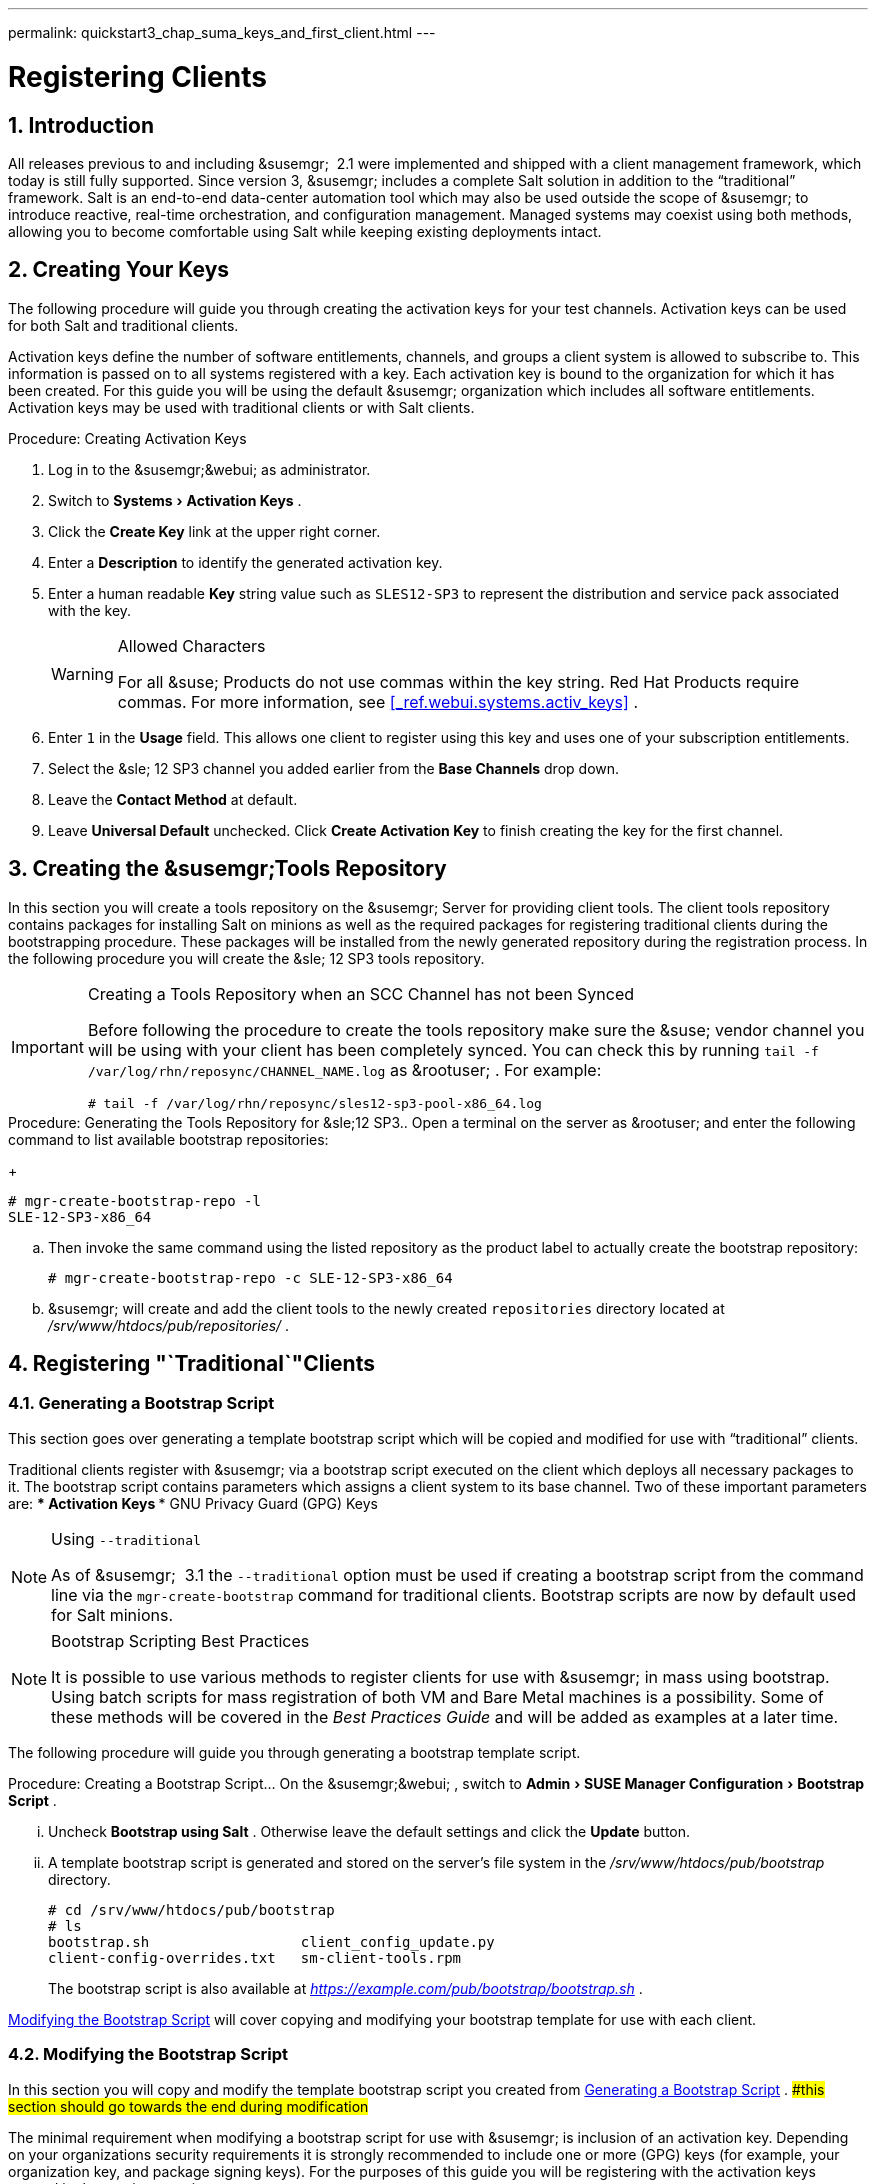 ---
permalink: quickstart3_chap_suma_keys_and_first_client.html
---
[[_preparing.and.registering.clients]]
= Registering Clients
:doctype: book
:sectnums:
:toc: left
:icons: font
:experimental:
:sourcedir: .

== Introduction


All releases previous to and including &susemgr;
 2.1 were implemented and shipped with a client management framework, which today is still fully supported.
Since version 3, &susemgr;
includes a complete Salt solution in addition to the "`traditional`"
 framework.
Salt is an end-to-end data-center automation tool which may also be used outside the scope of &susemgr;
 to introduce reactive, real-time orchestration, and configuration management.
Managed systems may coexist using both methods, allowing you to become comfortable using Salt while keeping existing deployments intact. 

[[_create.act.keys]]
== Creating Your Keys


The following procedure will guide you through creating the activation keys for your test channels.
Activation keys can be used for both Salt and traditional clients. 

Activation keys define the number of software entitlements, channels, and groups a client system is allowed to subscribe to.
This information is passed on to all systems registered with a key.
Each activation key is bound to the organization for which it has been created.
For this guide you will be using the default &susemgr;
organization which includes all software entitlements.
Activation keys may be used with traditional clients or with Salt clients. 

.Procedure: Creating Activation Keys
. Log in to the &susemgr;&webui; as administrator. 
. Switch to menu:Systems[Activation Keys] . 
. Click the menu:Create Key[] link at the upper right corner. 
+
. Enter a menu:Description[] to identify the generated activation key. 
. Enter a human readable menu:Key[] string value such as `SLES12-SP3` to represent the distribution and service pack associated with the key. 
+

.Allowed Characters
[WARNING]
====
For all &suse;
Products do not use commas within the key string.
Red Hat Products require commas.
For more information, see <<_ref.webui.systems.activ_keys>>
. 
====
. Enter `1` in the menu:Usage[] field. This allows one client to register using this key and uses one of your subscription entitlements. 
. Select the &sle; 12 SP3 channel you added earlier from the menu:Base Channels[] drop down. 
. Leave the menu:Contact Method[] at default. 
. Leave menu:Universal Default[] unchecked. Click menu:Create Activation Key[] to finish creating the key for the first channel. 


[[_create.tools.repository]]
== Creating the &susemgr;Tools Repository


In this section you will create a tools repository on the &susemgr;
Server for providing client tools.
The client tools repository contains packages for installing Salt on minions as well as the required packages for registering traditional clients during the bootstrapping procedure.
These packages will be installed from the newly generated repository during the registration process.
In the following procedure you will create the &sle;
12 SP3 tools repository. 

.Creating a Tools Repository when an SCC Channel has not been Synced
[IMPORTANT]
====
Before following the procedure to create the tools repository make sure the &suse;
vendor channel you will be using with your client has been completely synced.
You can check this by running `tail -f
     /var/log/rhn/reposync/[replaceable]``CHANNEL_NAME``.log` as &rootuser;
.
For example: 

----
# tail -f /var/log/rhn/reposync/sles12-sp3-pool-x86_64.log
----
====

.Procedure: Generating the Tools Repository for &sle;12 SP3.. Open a terminal on the server as &rootuser; and enter the following command to list available bootstrap repositories: 
+

----
# mgr-create-bootstrap-repo -l
SLE-12-SP3-x86_64
----
.. Then invoke the same command using the listed repository as the product label to actually create the bootstrap repository: 
+

----
# mgr-create-bootstrap-repo -c SLE-12-SP3-x86_64
----
.. &susemgr; will create and add the client tools to the newly created [replaceable]``repositories`` directory located at [path]_/srv/www/htdocs/pub/repositories/_ . 


[[_registering.clients.traditional]]
== Registering "`Traditional`"Clients

[[_generate.bootstrap.script]]
=== Generating a Bootstrap Script


This section goes over generating a template bootstrap script which will be copied and modified for use with "`traditional`"
 clients. 

Traditional clients register with &susemgr;
via a bootstrap script executed on the client which deploys all necessary packages to it.
The bootstrap script contains parameters which assigns a client system to its base channel.
Two of these important parameters are: 
*** Activation Keys 
*** GNU Privacy Guard (GPG) Keys 


.Using [option]``--traditional``
[NOTE]
====
As of &susemgr;
 3.1 the [option]``--traditional`` option must be used if creating a bootstrap script from the command line via the `mgr-create-bootstrap` command for traditional clients.
Bootstrap scripts are now by default used for Salt minions. 
====

.Bootstrap Scripting Best Practices
[NOTE]
====
It is possible to use various methods to register clients for use with &susemgr;
in mass using bootstrap.
Using batch scripts for mass registration of both VM and Bare Metal machines is a possibility.
Some of these methods will be covered in the [ref]_Best Practices
      Guide_
 and will be added as examples at a later time. 
====


The following procedure will guide you through generating a bootstrap template script. 

.Procedure: Creating a Bootstrap Script... On the &susemgr;&webui; , switch to menu:Admin[SUSE Manager Configuration > Bootstrap Script] . 
... Uncheck menu:Bootstrap using Salt[] . Otherwise leave the default settings and click the menu:Update[] button. 
+
... A template bootstrap script is generated and stored on the server's file system in the [path]_/srv/www/htdocs/pub/bootstrap_ directory. 
+

----
# cd /srv/www/htdocs/pub/bootstrap
# ls
bootstrap.sh                  client_config_update.py
client-config-overrides.txt   sm-client-tools.rpm
----
+
The bootstrap script is also available at [path]_https://example.com/pub/bootstrap/bootstrap.sh_
. 

<<_modify.bootstrap.script>>
 will cover copying and modifying your bootstrap template for use with each client. 

[[_modify.bootstrap.script]]
=== Modifying the Bootstrap Script


In this section you will copy and modify the template bootstrap script you created from <<_generate.bootstrap.script>>
. ##this section should go towards the end during modification#


The minimal requirement when modifying a bootstrap script for use with &susemgr;
is inclusion of an activation key.
Depending on your organizations security requirements it is strongly recommended to include one or more (GPG) keys (for example, your organization key, and package signing keys). For the purposes of this guide you will be registering with the activation keys created in the previous section. 

.Procedure: Modifying the Bootstrap Script.... Log in as &rootuser; on the command line on your &susemgr; server. 
.... Navigate to the bootstrap directory with: 
+

----
# cd /srv/www/htdocs/pub/bootstrap/
----
.... Create and rename two copies of the template bootstrap script for use with each of your clients. 
+

----
# cp bootstrap.sh bootstrap-sles11-sp4.sh
# cp bootstrap.sh bootstrap-sles12-sp3.sh
----
.... Open [path]_sles12-sp3.sh_ for modification. Scroll down and modify both lines marked in green. You must comment out `exit 1` with a hash mark (``\#``) to activate the script and then enter the name of the key for this script in the `ACTIVATION_KEYS=` field as follows: 
+

----
echo "Enable this script: comment (with #'s) this block (or, at least just"
echo "the exit below)"
echo
#exit 1

# can be edited, but probably correct (unless created during initial install):
# NOTE: ACTIVATION_KEYS *must* be used to bootstrap a client machine.
ACTIVATION_KEYS=1-sles12-sp3
ORG_GPG_KEY=
----
.... When you have finished your modifications save the file and repeat this procedure for the second bootstrap script. Then proceed to <<_connect.first.client>> . 


.Finding Your Keys
[NOTE]
====
To find key names you have created: In the &webui;
, click menu:Home[Overview > Manage Activation keys > Key Field]
.
All keys created for channels are listed here.
You must enter the full name of the key you wish to use in the bootstrap script exactly as presented in the key field. 
====

[[_connect.first.client]]
=== Connecting Your First Client


This section covers connecting your clients to &susemgr;
with the modified bootstrap script. 

.Procedure: Running the Bootstrap Script..... On your &susemgr; Server as &rootuser; navigate to the following directory: 
+

----
# cd /srv/www/htdocs/pub/bootstrap/
----
..... Run the following command to execute the bootstrap script on the client: 
+

----
# cat MODIFIED-SCRIPT.SH \
  | ssh root@example.com /bin/bash
----
..... The script will execute and proceed to download the required dependencies located in the repositories directory you created earlier. Once the script has finished running, log in to the &webui; and click menu:Systems[Overview] to see your new client listed. 


This concludes the bootstrap section of this guide. <<_preparing.and.registering.clients.salt>>
 will go over registering Salt minions for use with &susemgr;
 3. 

[[_preparing.and.registering.clients.salt]]
== Registering Salt Clients


There are currently three methods for registering Salt minions.
The following section describes the first method and uses a bootstrap repository.
The second method is to create a bootstrap script using ``mgr-bootstrap``.
Bootstrapping Salt minions with `mgr-bootstrap` is performed in the same manner as bootstrapping traditional clients; for more information, see <<_registering.clients.traditional>>
.
The third method is performed from the &susemgr;&webui;
; find this method located in <<_ref.webui.systems.bootstrapping>>
. 

.Deprecation Warning
[IMPORTANT]
====
The `mgr-bootstrap --salt` option will be deprecated as of SUSE Manager 3.1.
To bootstrap a Salt minion call `mgr-bootstrap` from the command line as you would for a traditional system. 
====


The following section assumes you have created a SUSE Manager tools repository.
You can review creating a tools repository in <<_create.tools.repository>>
. 

.Ensure the Salt Master is Reachable During Bootstrap
[WARNING]
====
The Salt master and its proxy should always be reachable via both IP address and the FQDN.
In the following rare scenario: 
****** The Salt master(SUSE Manager) is in some DNS. 
****** Your Minions are in a different subnet bound to an alternate DNS and the Salt master record is absent. 
****** The Salt master cannot know that the minion is not utilizing the same DNS record. The the Salt master nevertheless sends the FQDN of itself to the minion expecting it to join. 
****** The minion looks for a different DNS, one where the master record does not exist therefore bootstrap fails. 

====


Once you have fully synced a base channel from the &webui;
for clients to obtain software sources from, for example: `SLES12-SP3-Pool_for_x86_64` perform the following procedure to register a Salt minion. 

.Procedure: Registering Salt Minions...... On your minion as &rootuser; enter the following command: 
+

----
# zypper ar http://FQDN.SUSE.Manager.com/pub/repositories/sle/12/3/bootstrap/ \
   sles12-sp3
----
+

[NOTE]
====
Do not use ``HTTPS``.
Use `HTTP` instead to avoid errors. 
====
...... After adding the repository containing the necessary Salt packages execute: 
+

----
# zypper in salt-minion
----
...... Modify the minion configuration file to point to the fully qualified domain name ([replaceable]``FQDN``) of the &susemgr; server (master): 
+

----
# vi /etc/salt/minion
----
+
Find and change the line: 
+

----
master: salt
----
+
to: 
+

----
master: FQDN.SUSE.Manager.com
----
...... Restart the Salt minion with: 
+

----
# systemctl restart salt-minion
----
+
or on non-systemd OS: 
+

----
# rcsalt-minion restart
----


Your newly registered minion should now show up within the &webui;
under menu:Salt[Onboarding]
.
Accept its key to begin management.